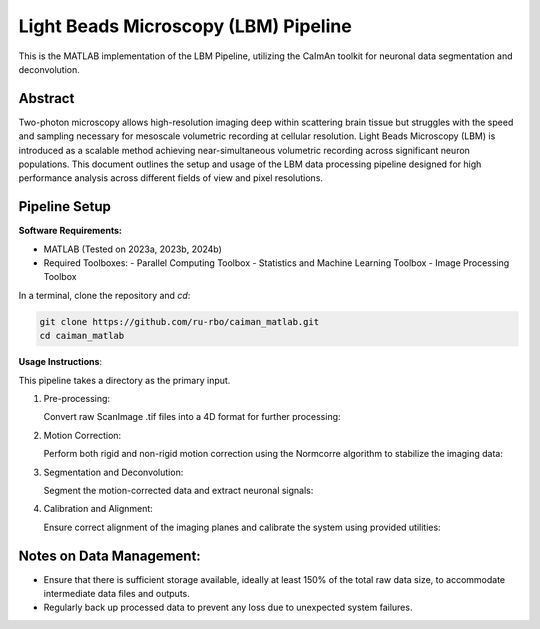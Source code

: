 Light Beads Microscopy (LBM) Pipeline
=====================================

This is the MATLAB implementation of the LBM Pipeline, utilizing the CaImAn toolkit for neuronal data segmentation and deconvolution.

Abstract
--------
Two-photon microscopy allows high-resolution imaging deep within scattering brain tissue but struggles with the speed and sampling necessary for mesoscale volumetric recording at cellular resolution.
Light Beads Microscopy (LBM) is introduced as a scalable method achieving near-simultaneous volumetric recording across significant neuron populations.
This document outlines the setup and usage of the LBM data processing pipeline designed for high performance analysis across different fields of view and pixel resolutions.

Pipeline Setup
--------------
**Software Requirements:**

- MATLAB (Tested on 2023a, 2023b, 2024b)
- Required Toolboxes:
  - Parallel Computing Toolbox
  - Statistics and Machine Learning Toolbox
  - Image Processing Toolbox

In a terminal, clone the repository and `cd`:

.. code-block:: bash

    git clone https://github.com/ru-rbo/caiman_matlab.git
    cd caiman_matlab

**Usage Instructions**:

This pipeline takes a directory as the primary input.

1. Pre-processing:

   Convert raw ScanImage .tif files into a 4D format for further processing::

.. code-block:: MATLAB
       datapath = 'C:\\Users\\LBM_User\\Data\\Session1\\';  # Directory containing raw .tif files
       savepath = 'C:\\Users\\LBM_User\\Data\\Session1\\extracted_volumes\\';  # Output directory for 4D volumes
       convertScanImageTiffToVolume(datapath, savepath, 0);

2. Motion Correction:

   Perform both rigid and non-rigid motion correction using the Normcorre algorithm to stabilize the imaging data::

.. code-block:: MATLAB
       filePath = 'C:\\Data\\';  # Path to the directory containing .mat files for processing
       fileNameRoot = 'session1_';  # Base filename to match for processing
       motionCorrectPlane(filePath, fileNameRoot, 24, 1, 10);  # Process from plane 1 to 10 using 24 cores

3. Segmentation and Deconvolution:

   Segment the motion-corrected data and extract neuronal signals::

.. code-block:: MATLAB
       path = 'C:\\Users\\LBM_User\\Data\\Session1\\motion_corrected\\';
       planarSegmentation(path, 0, 1, 10, 24);  # Segment data from planes 1 to 10 using 24 cores

4. Calibration and Alignment:

   Ensure correct alignment of the imaging planes and calibrate the system using provided utilities::

.. code-block:: MATLAB
       calculate_offset('C:\\Data\\calibration\\');  # Path to calibration data
       compare_planes_new('C:\\Data\\session1\\aligned\\');  # Path to data for final alignment

Notes on Data Management:
-------------------------
- Ensure that there is sufficient storage available, ideally at least 150% of the total raw data size, to accommodate intermediate data files and outputs.
- Regularly back up processed data to prevent any loss due to unexpected system failures.
